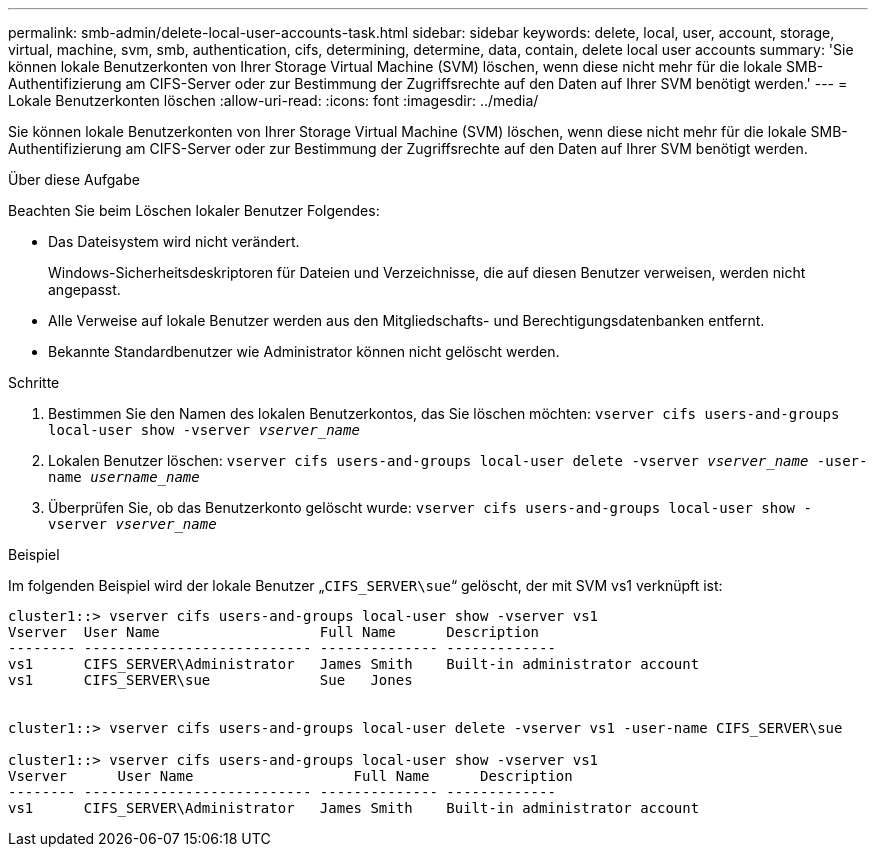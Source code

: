 ---
permalink: smb-admin/delete-local-user-accounts-task.html 
sidebar: sidebar 
keywords: delete, local, user, account, storage, virtual, machine, svm, smb, authentication, cifs, determining, determine, data, contain, delete local user accounts 
summary: 'Sie können lokale Benutzerkonten von Ihrer Storage Virtual Machine (SVM) löschen, wenn diese nicht mehr für die lokale SMB-Authentifizierung am CIFS-Server oder zur Bestimmung der Zugriffsrechte auf den Daten auf Ihrer SVM benötigt werden.' 
---
= Lokale Benutzerkonten löschen
:allow-uri-read: 
:icons: font
:imagesdir: ../media/


[role="lead"]
Sie können lokale Benutzerkonten von Ihrer Storage Virtual Machine (SVM) löschen, wenn diese nicht mehr für die lokale SMB-Authentifizierung am CIFS-Server oder zur Bestimmung der Zugriffsrechte auf den Daten auf Ihrer SVM benötigt werden.

.Über diese Aufgabe
Beachten Sie beim Löschen lokaler Benutzer Folgendes:

* Das Dateisystem wird nicht verändert.
+
Windows-Sicherheitsdeskriptoren für Dateien und Verzeichnisse, die auf diesen Benutzer verweisen, werden nicht angepasst.

* Alle Verweise auf lokale Benutzer werden aus den Mitgliedschafts- und Berechtigungsdatenbanken entfernt.
* Bekannte Standardbenutzer wie Administrator können nicht gelöscht werden.


.Schritte
. Bestimmen Sie den Namen des lokalen Benutzerkontos, das Sie löschen möchten: `vserver cifs users-and-groups local-user show -vserver _vserver_name_`
. Lokalen Benutzer löschen: `vserver cifs users-and-groups local-user delete -vserver _vserver_name_ ‑user-name _username_name_`
. Überprüfen Sie, ob das Benutzerkonto gelöscht wurde: `vserver cifs users-and-groups local-user show -vserver _vserver_name_`


.Beispiel
Im folgenden Beispiel wird der lokale Benutzer „`CIFS_SERVER\sue`“ gelöscht, der mit SVM vs1 verknüpft ist:

[listing]
----
cluster1::> vserver cifs users-and-groups local-user show -vserver vs1
Vserver  User Name                   Full Name      Description
-------- --------------------------- -------------- -------------
vs1      CIFS_SERVER\Administrator   James Smith    Built-in administrator account
vs1      CIFS_SERVER\sue             Sue   Jones


cluster1::> vserver cifs users-and-groups local-user delete -vserver vs1 -user-name CIFS_SERVER\sue

cluster1::> vserver cifs users-and-groups local-user show -vserver vs1
Vserver      User Name                   Full Name      Description
-------- --------------------------- -------------- -------------
vs1      CIFS_SERVER\Administrator   James Smith    Built-in administrator account
----